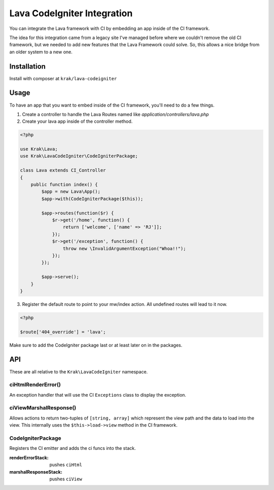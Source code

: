 ============================
Lava CodeIgniter Integration
============================

You can integrate the Lava framework with CI by embedding an app inside of the CI
framework.

The idea for this integration came from a legacy site I've managed before where we couldn't remove the old CI framework, but we needed to add new features that the Lava Framework could solve. So, this allows a nice bridge from an older system to a new one.

Installation
------------

Install with composer at ``krak/lava-codeigniter``

Usage
-----

To have an app that you want to embed inside of the CI framework, you'll need to do a few things.

1. Create a controller to handle the Lava Routes named like `application/controllers/lava.php`
2. Create your lava app inside of the controller method.

.. code-block:: php

    <?php

    use Krak\Lava;
    use Krak\LavaCodeIgniter\CodeIgniterPackage;

    class Lava extends CI_Controller
    {
        public function index() {
            $app = new Lava\App();
            $app->with(CodeIgniterPackage($this));

            $app->routes(function($r) {
                $r->get('/home', function() {
                    return ['welcome', ['name' => 'RJ']];
                });
                $r->get('/exception', function() {
                    throw new \InvalidArgumentException("Whoa!!");
                });
            });

            $app->serve();
        }
    }

3. Register the default route to point to your mw/index action. All undefined routes will lead to it now.

.. code-block:: php

    <?php

    $route['404_override'] = 'lava';

Make sure to add the CodeIgniter package last or at least later on in the packages.

API
---

These are all relative to the ``Krak\LavaCodeIgniter`` namespace.

ciHtmlRenderError()
~~~~~~~~~~~~~~~~~~~

An exception handler that will use the CI ``Exceptions`` class to display the exception.

ciViewMarshalResponse()
~~~~~~~~~~~~~~~~~~~~~~~

Allows actions to return two-tuples of ``[string, array]`` which represent the view path and the data to load into the view. This internally uses the ``$this->load->view`` method in the CI framework.

CodeIgniterPackage
~~~~~~~~~~~~~~~~~~

Registers the CI emitter and adds the ci funcs into the stack.

:renderErrorStack:
    pushes ``ciHtml``
:marshalResponseStack:
    pushes ``ciView``
